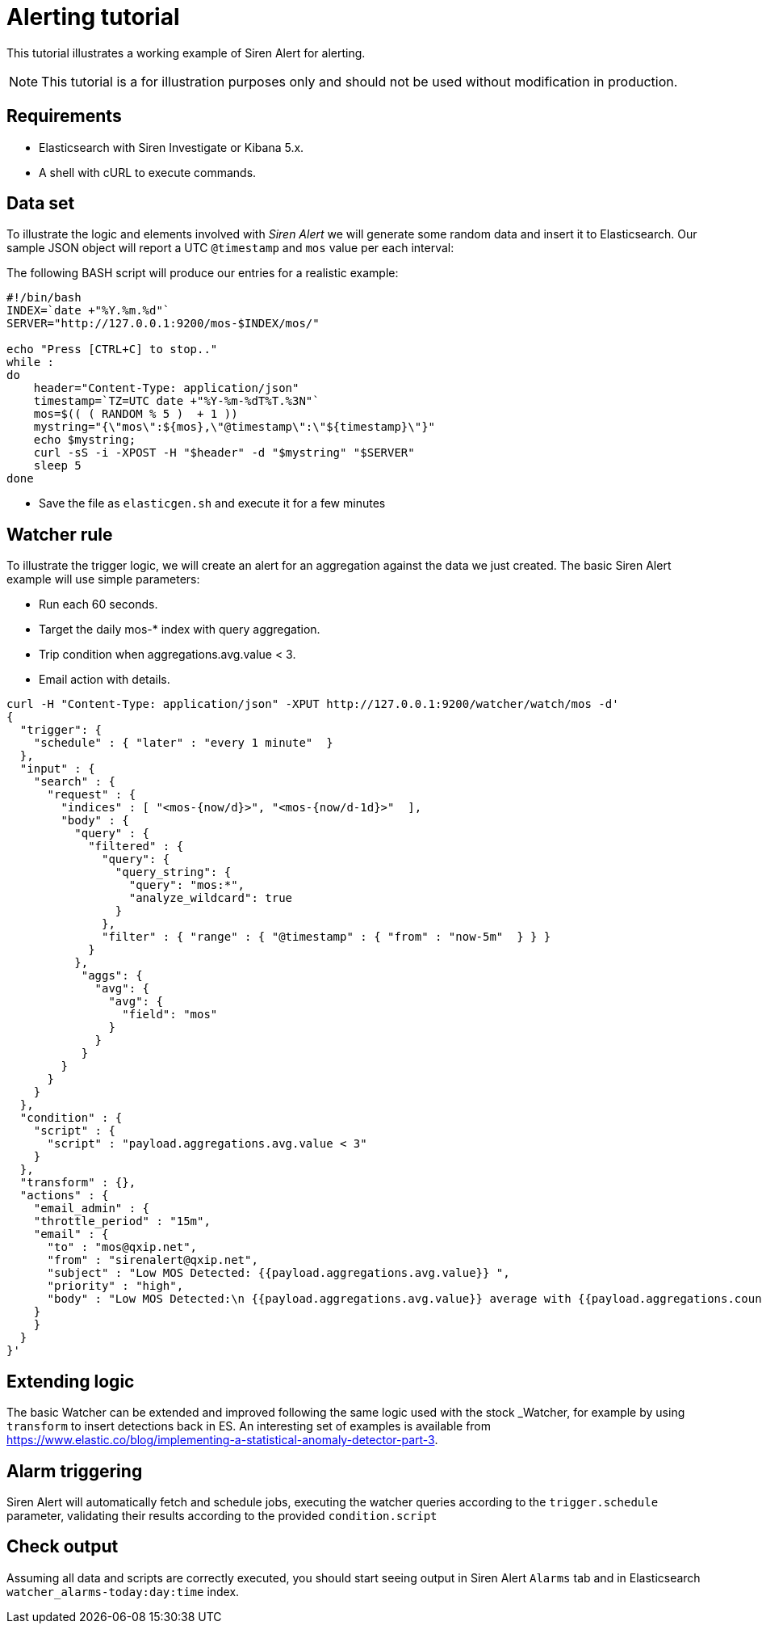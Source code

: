 = Alerting tutorial

This tutorial illustrates a working example of Siren Alert for alerting.

NOTE: This tutorial is a for illustration purposes only and should not be used
without modification in production.



== Requirements

* Elasticsearch with Siren Investigate or Kibana 5.x.
* A shell with cURL to execute commands.


== Data set

To illustrate the logic and elements involved with _Siren Alert_ we will
generate some random data and insert it to Elasticsearch. Our sample
JSON object will report a UTC `+@timestamp+` and `+mos+` value per each
interval:

The following BASH script will produce our entries for a realistic
example:

....
#!/bin/bash
INDEX=`date +"%Y.%m.%d"`
SERVER="http://127.0.0.1:9200/mos-$INDEX/mos/"

echo "Press [CTRL+C] to stop.."
while :
do
    header="Content-Type: application/json"
    timestamp=`TZ=UTC date +"%Y-%m-%dT%T.%3N"`
    mos=$(( ( RANDOM % 5 )  + 1 ))
    mystring="{\"mos\":${mos},\"@timestamp\":\"${timestamp}\"}"
    echo $mystring;
    curl -sS -i -XPOST -H "$header" -d "$mystring" "$SERVER"
    sleep 5
done
....

* Save the file as `+elasticgen.sh+` and execute it for a few minutes


== Watcher rule

To illustrate the trigger logic, we will create an alert for an
aggregation against the data we just created. The basic Siren Alert
example will use simple parameters:

* Run each 60 seconds.
* Target the daily mos-* index with query aggregation.
* Trip condition when aggregations.avg.value < 3.
* Email action with details.

....
curl -H "Content-Type: application/json" -XPUT http://127.0.0.1:9200/watcher/watch/mos -d'
{
  "trigger": {
    "schedule" : { "later" : "every 1 minute"  }
  },
  "input" : {
    "search" : {
      "request" : {
        "indices" : [ "<mos-{now/d}>", "<mos-{now/d-1d}>"  ],
        "body" : {
          "query" : {
            "filtered" : {
              "query": {
                "query_string": {
                  "query": "mos:*",
                  "analyze_wildcard": true
                }
              },
              "filter" : { "range" : { "@timestamp" : { "from" : "now-5m"  } } }
            }
          },
           "aggs": {
             "avg": {
               "avg": {
                 "field": "mos"
               }
             }
           }
        }
      }
    }
  },
  "condition" : {
    "script" : {
      "script" : "payload.aggregations.avg.value < 3"
    }
  },
  "transform" : {},
  "actions" : {
    "email_admin" : {
    "throttle_period" : "15m",
    "email" : {
      "to" : "mos@qxip.net",
      "from" : "sirenalert@qxip.net",
      "subject" : "Low MOS Detected: {{payload.aggregations.avg.value}} ",
      "priority" : "high",
      "body" : "Low MOS Detected:\n {{payload.aggregations.avg.value}} average with {{payload.aggregations.count.value}} measurements in 5 minutes"
    }
    }
  }
}'
....


== Extending logic

The basic Watcher can be extended and improved following the same logic
used with the stock _Watcher, for example by using `+transform+` to
insert detections back in ES. An interesting set of examples is
available from https://www.elastic.co/blog/implementing-a-statistical-anomaly-detector-part-3.


== Alarm triggering

Siren Alert will automatically fetch and schedule jobs, executing the
watcher queries according to the `+trigger.schedule+` parameter,
validating their results according to the provided `+condition.script+`


== Check output

Assuming all data and scripts are correctly executed, you should start
seeing output in Siren Alert `+Alarms+` tab and in Elasticsearch
`+watcher_alarms-today:day:time+` index.
